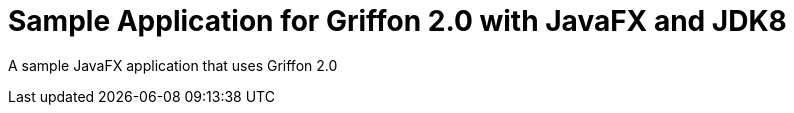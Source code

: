 = Sample Application for Griffon 2.0 with JavaFX and JDK8

A sample JavaFX application that uses Griffon 2.0

